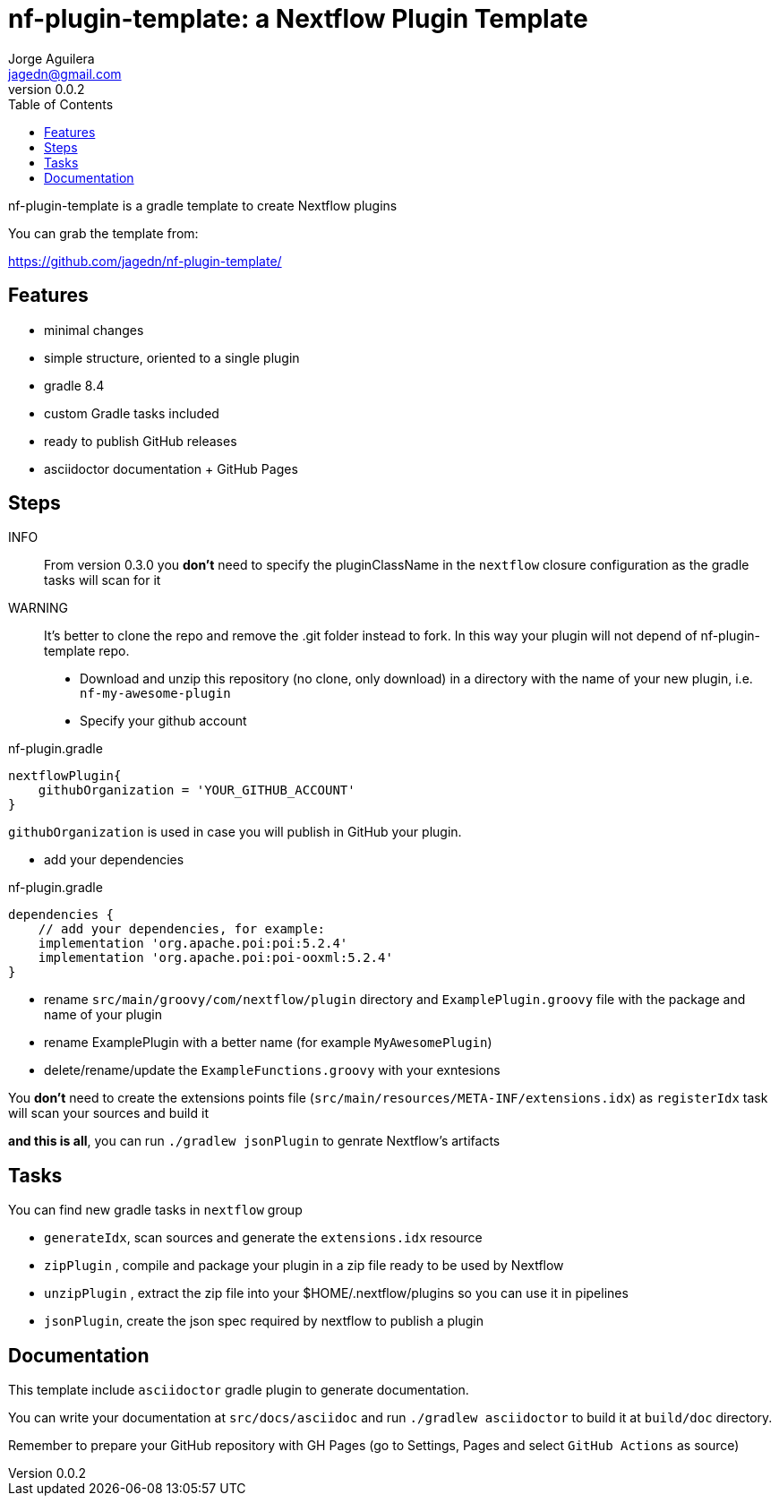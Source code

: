 = nf-plugin-template: a Nextflow Plugin Template
Jorge Aguilera <jagedn@gmail.com>
v0.0.2
:toc: left

nf-plugin-template is a gradle template to create Nextflow plugins

You can grab the template from:

https://github.com/jagedn/nf-plugin-template/

== Features

- minimal changes
- simple structure, oriented to a single plugin
- gradle 8.4
- custom Gradle tasks included
- ready to publish GitHub releases
- asciidoctor documentation + GitHub Pages

== Steps

INFO:: From version 0.3.0 you *don't* need to specify the pluginClassName in the `nextflow`
closure configuration as the gradle tasks will scan for it

WARNING:: It's better to clone the repo and remove the .git folder instead to fork.
In this way your plugin will not depend of nf-plugin-template repo.

- Download and unzip this repository (no clone, only download) in a directory with the name of your new plugin, i.e.
`nf-my-awesome-plugin`

- Specify your github account

.nf-plugin.gradle
----
nextflowPlugin{
    githubOrganization = 'YOUR_GITHUB_ACCOUNT'
}
----

`githubOrganization` is used in case you will publish in GitHub your plugin.


- add your dependencies

.nf-plugin.gradle
----
dependencies {
    // add your dependencies, for example:
    implementation 'org.apache.poi:poi:5.2.4'
    implementation 'org.apache.poi:poi-ooxml:5.2.4'
}
----

- rename `src/main/groovy/com/nextflow/plugin` directory and `ExamplePlugin.groovy` file with the package and name of your plugin

- rename ExamplePlugin with a better name (for example `MyAwesomePlugin`)

- delete/rename/update the `ExampleFunctions.groovy` with your exntesions

You *don't* need to create the extensions points file (`src/main/resources/META-INF/extensions.idx`)
as `registerIdx` task will scan your sources and build it

*and this is all*, you can run `./gradlew jsonPlugin` to genrate Nextflow's artifacts

== Tasks

You can find new gradle tasks in `nextflow` group

- `generateIdx`, scan sources and generate the `extensions.idx` resource
- `zipPlugin` , compile and package your plugin in a zip file ready to be used by Nextflow
- `unzipPlugin` , extract the zip file into your $HOME/.nextflow/plugins so you can use it in pipelines
- `jsonPlugin`, create the json spec required by nextflow to publish a plugin

== Documentation

This template include `asciidoctor` gradle plugin to generate documentation.

You can write your documentation at `src/docs/asciidoc` and run `./gradlew asciidoctor` to build it
at `build/doc` directory.

Remember to prepare your GitHub repository with GH Pages (go to Settings, Pages and select `GitHub Actions` as source)
